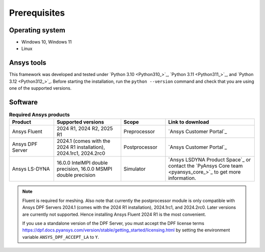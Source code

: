 Prerequisites
=============

Operating system
----------------

- Windows 10, Windows 11
- Linux


Ansys tools
-----------

This framework was developed and tested under `Python 3.10 <Python310_>`_, `Python 3.11 <Python311_>`_, and `Python 3.12 <Python312_>`_.
Before starting the installation, run the ``python --version`` command and check that you are using one of the supported versions.

Software
--------

.. list-table:: **Required Ansys products**
  :widths: 200 300 200 400
  :header-rows: 1

  * - Product
    - Supported versions
    - Scope
    - Link to download

  * - Ansys Fluent
    - 2024 R1, 2024 R2, 2025 R1
    - Preprocessor
    - `Ansys Customer Portal`_

  * - Ansys DPF Server
    - 2024.1 (comes with the 2024 R1 installation), 2024.1rc1, 2024.2rc0
    - Postprocessor
    - `Ansys Customer Portal`_

  * - Ansys LS-DYNA
    - 16.0.0 IntelMPI double precision, 16.0.0 MSMPI double precision
    - Simulator
    - `Ansys LSDYNA Product Space`_ or contact the `PyAnsys Core team <pyansys_core_>`_ to get more information.

.. note::

  Fluent is required for meshing. Also note that currently the postprocessor module is only compatible with Ansys DPF Servers 2024.1 (comes with the 2024 R1 installation), 2024.1rc1, and 2024.2rc0. Later versions are currently not supported. Hence installing Ansys Fluent 2024 R1 is the most convenient.

  If you use a standalone version of the DPF Server, you must accept the DPF license terms `<https://dpf.docs.pyansys.com/version/stable/getting_started/licensing.html>`_ by setting
  the environment variable ``ANSYS_DPF_ACCEPT_LA`` to ``Y``.